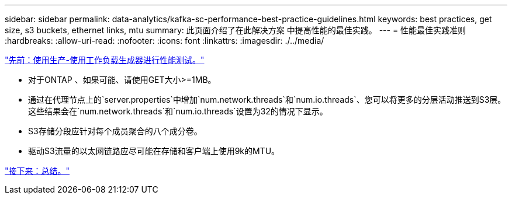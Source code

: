 ---
sidebar: sidebar 
permalink: data-analytics/kafka-sc-performance-best-practice-guidelines.html 
keywords: best practices, get size, s3 buckets, ethernet links, mtu 
summary: 此页面介绍了在此解决方案 中提高性能的最佳实践。 
---
= 性能最佳实践准则
:hardbreaks:
:allow-uri-read: 
:nofooter: 
:icons: font
:linkattrs: 
:imagesdir: ./../media/


link:kafka-sc-performance-tests-with-produce-consume-workload-generator.html["先前：使用生产-使用工作负载生成器进行性能测试。"]

[role="lead"]
* 对于ONTAP 、如果可能、请使用GET大小>=1MB。
* 通过在代理节点上的`server.properties`中增加`num.network.threads`和`num.io.threads`、您可以将更多的分层活动推送到S3层。这些结果会在`num.network.threads`和`num.io.threads`设置为32的情况下显示。
* S3存储分段应针对每个成员聚合的八个成分卷。
* 驱动S3流量的以太网链路应尽可能在存储和客户端上使用9k的MTU。


link:kafka-sc-conclusion.html["接下来：总结。"]
